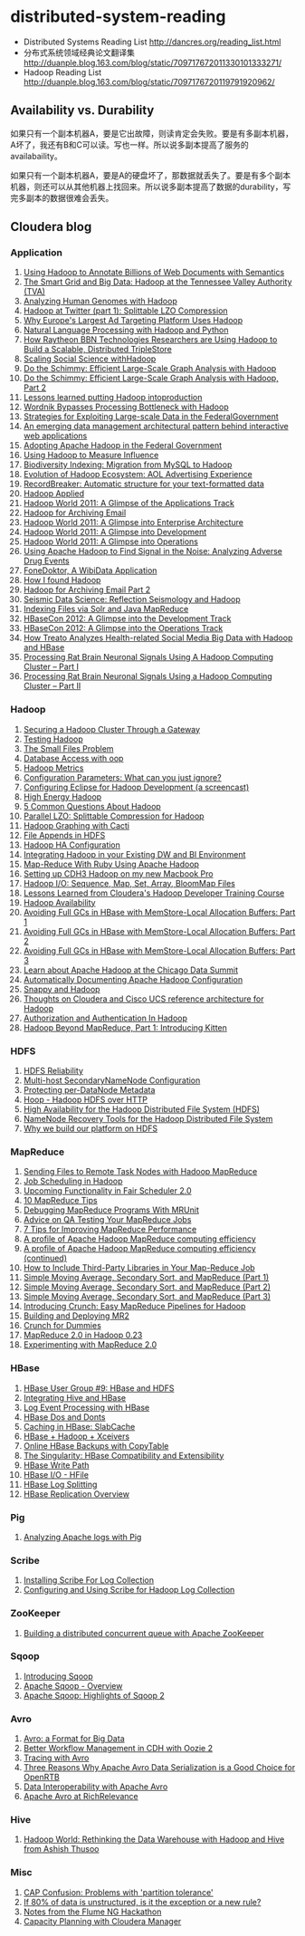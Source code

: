 * distributed-system-reading
#+OPTIONS: H:4

   - Distributed Systems Reading List http://dancres.org/reading_list.html
   - 分布式系统领域经典论文翻译集 http://duanple.blog.163.com/blog/static/709717672011330101333271/
   - Hadoop Reading List http://duanple.blog.163.com/blog/static/7097176720119791920962/

** Availability vs. Durability
如果只有一个副本机器A，要是它出故障，则读肯定会失败。要是有多副本机器，A坏了，我还有B和C可以读。写也一样。所以说多副本提高了服务的availabaility。

如果只有一个副本机器A，要是A的硬盘坏了，那数据就丢失了。要是有多个副本机器，则还可以从其他机器上找回来。所以说多副本提高了数据的durability，写完多副本的数据很难会丢失。

** Cloudera blog
*** Application 
   1. [[http://www.cloudera.com/blog/2009/04/22/using-hadoop-to-annotate-=billions-of-web-documents-with-semantics/][Using Hadoop to Annotate Billions of Web Documents with Semantics]]
   2. [[http://www.cloudera.com/blog/2009/06/02/smart-grid-big-data-hadoop=-tennessee-valley-authority-tva/][The Smart Grid and Big Data: Hadoop at the Tennessee Valley Authority (TVA)]]
   3. [[http://www.cloudera.com/blog/2009/10/15/analyzing-human-genomes-with=-hadoop/][Analyzing Human Genomes with Hadoop]]
   4. [[http://www.cloudera.com/blog/2009/11/17/hadoop-at-twitter-part-=1-splittable-lzo-compression/][Hadoop at Twitter (part 1): Splittable LZO Compression]]
   5. [[http://www.cloudera.com/blog/2010/03/why-europes-largest-ad-targetin=g-platform-uses-hadoop/][Why Europe's Largest Ad Targeting Platform Uses Hadoop]]
   6. [[http://www.cloudera.com/blog/2010/03/natural-language-processing-wit=h-hadoop-and-python/][Natural Language Processing with Hadoop and Python]]
   7. [[http://www.cloudera.com/blog/2010/03/how-raytheon-researchers-are-usi=hadoop-to-build-a-scalable-distributed-triple-store/][How Raytheon BBN Technologies Researchers are Using Hadoop to Build a Scalable, Distributed TripleStore]]
   8. [[http://www.cloudera.com/blog/2010/04/scaling-social-science-with-had=/][Scaling Social Science withHadoop]]
   9. [[http://www.cloudera.com/blog/2010/11/do-the-schimmy-efficient-large-=le-graph-analysis-with-hadoop/][Do the Schimmy: Efficient Large-Scale Graph Analysis with Hadoop]]
   10. [[http://www.cloudera.com/blog/2010/11/do-the-schimmy-efficient-lar=scale-graph-analysis-with-hadoop-part-2/][Do the Schimmy: Efficient Large-Scale Graph Analysis with Hadoop, Part 2]]
   11. [[http://www.cloudera.com/blog/2010/12/lessons-learned-putting-had=-into-production/][Lessons learned putting Hadoop intoproduction]]
   12. [[http://www.cloudera.com/blog/2011/02/wordnik-bypasses-processing-bot=neck-with-hadoop/][Wordnik Bypasses Processing Bottleneck with Hadoop]]
   13. [[http://www.cloudera.com/blog/2011/02/strategies-for-exploiting-l=e-scale-data-in-the-federal-government/][Strategies for Exploiting Large-scale Data in the FederalGovernment]]
   14. [[http://www.cloudera.com/blog/2011/02/an-emerging-data-m=anagement-architectural-pattern-behind-interactive-web-application/][An emerging data management architectural pattern behind interactive web applications]]
   15. [[http://www.cloudera.com/blog/2011/04/adopting-apache-hadoop-in-t=he-federal-government/][Adopting Apache Hadoop in the Federal Government]]
   16. [[http://www.cloudera.com/blog/2011/05/using-hadoop-to-measure-infl=uence/][Using Hadoop to Measure Influence]]
   17. [[http://www.cloudera.com/blog/2011/06/biodiversity-indexing-migration=-from-mysql-to-hadoop/][Biodiversity Indexing: Migration from MySQL to Hadoop]]
   18. [[http://www.cloudera.com/blog/2011/07/evolution-of-hadoop-ecosyst=em-aol-advertising-experience/][Evolution of Hadoop Ecosystem: AOL Advertising Experience]]
   19. [[http://www.cloudera.com/blog/2011/07/recordbreaker-automatic-structure=-for-your-text-formatted-data/][RecordBreaker: Automatic structure for your text-formatted data]]
   20. [[http://www.cloudera.com/blog/2011/09/hadoop-applied/=][Hadoop Applied ]]
   21. [[http://www.cloudera.com/blog/2011/09/a-glance-at-the-hadoop-world-201=1-applications-track/][Hadoop World 2011: A Glimpse of the Applications Track]]
   22. [[http://www.cloudera.com/blog/2011/09/hadoop-for-archiving-email/][Hadoop for Archiving Email]]
   23. [[http://www.cloudera.com/blog/2011/10/hadoop-world-2011-a-glimp=se-into-enterprise-architecture/][Hadoop World 2011: A Glimpse into Enterprise Architecture]]
   24. [[http://www.cloudera.com/blog/2011/10/hadoop-world-2011-a-glimps=e-into-development/][Hadoop World 2011: A Glimpse into Development]]
   25. [[http://www.cloudera.com/blog/2011/10/hadoop-world-2011-a-glimpse=-into-operations/][Hadoop World 2011: A Glimpse into Operations]]
   26. [[http://www.cloudera.com/blog/2011/11/using-hadoop-to-analyze=-adverse-drug-events/][Using Apache Hadoop to Find Signal in the Noise: Analyzing Adverse Drug Events]]
   27. [[http://www.cloudera.com/blog/2011/12/fonedoktor-a-wibidata-appl=ication/][FoneDoktor, A WibiData Application]]
   28. [[http://www.cloudera.com/blog/2011/12/how-i-found-hadoop/][How I found Hadoop]]
   29. [[http://www.cloudera.com/blog/2012/01/hadoop-for-archiving-email-part-2/][Hadoop for Archiving Email Part 2]]
   30. [[http://www.cloudera.com/blog/2012/01/seismic-data-science-hadoop-use=-case/][Seismic Data Science: Reflection Seismology and Hadoop]]
   31. [[http://www.cloudera.com/blog/2012/03/indexing-files-via-solr-and-=java-mapreduce/][Indexing Files via Solr and Java MapReduce]]
   32. [[http://www.cloudera.com/blog/2012/04/hbasecon-2012-a-glimpse-into-the=-development-track/][HBaseCon 2012: A Glimpse into the Development Track]]
   33. [[http://www.cloudera.com/blog/2012/04/hbasecon-2012-a-glimpse-into-the=-operations-track/][HBaseCon 2012: A Glimpse into the Operations Track]]
   34. [[http://www.cloudera.com/blog/2012/05/treato-analyzes-health-re=lated-big-data-with-hadoop/][How Treato Analyzes Health-related Social Media Big Data with Hadoop and HBase]]
   35. [[http://www.cloudera.com/blog/2012/07/processing-rat-brain-neuronal-signals-using-a-hadoop-computing-cluster-part-i/][Processing Rat Brain Neuronal Signals Using A Hadoop Computing Cluster – Part I]]
   36. [[http://www.cloudera.com/blog/2012/08/processing-rat-brain-neuronal-signals-using-a-hadoop-computing-cluster-part-ii/][Processing Rat Brain Neuronal Signals Using a Hadoop Computing Cluster – Part II]]
   
*** Hadoop
   1. [[http://www.cloudera.com/blog/2008/12/03/securing-a-hadoop-cluster-t=hrough-a-gateway/][Securing a Hadoop Cluster Through a Gateway]]
   2. [[http://www.cloudera.com/blog/2008/12/16/testing-hadoop= /][Testing Hadoop]]
   3. [[http://www.cloudera.com/blog/2009/02/02/the-small-files-problem/][The Small Files Problem]]
   4. [[http://www.cloudera.com/blog/2009/03/06/database-access-with-hadoop/= ][Database Access with oop]]
   5. [[http://www.cloudera.com/blog/2009/03/12/hadoop-metrics= /][Hadoop Metrics]]
   6. [[http://www.cloudera.com/blog/2009/03/30/configuration-parameters-wh=at-can-you-just-ignore/][Configuration Parameters: What can you just ignore?]]
   7. [[http://www.cloudera.com/blog/2009/04/20/configuring-eclipse-for=-hadoop-development-a-screencast/][Configuring Eclipse for Hadoop Development (a screencast)]]
   8. [[http://www.cloudera.com/blog/2009/05/01/high-energy-hadoop/][High Energy Hadoop]]
   9. [[http://www.cloudera.com/blog/2009/05/14/5-common-questions-about-had=oop/][5 Common Questions About Hadoop]]
   10. [[http://www.cloudera.com/blog/2009/06/24/parallel-lzo-splittable-comp=ression-for-hadoop/][Parallel LZO: Splittable Compression for Hadoop]]
   11. [[http://www.cloudera.com/blog/2009/07/07/hadoop-graphing-with-cacti/][Hadoop Graphing with Cacti]]
   12. [[http://www.cloudera.com/blog/2009/07/17/file-appends-in-hdfs/][File Appends in HDFS]]
   13. [[http://www.cloudera.com/blog/2009/07/22/hadoop-ha-configurati=on/][Hadoop HA Configuration]]
   14. [[http://www.cloudera.com/blog/2010/11/integrating-hadoop-in-your=-existing-dw-and-bi-environment/][Integrating Hadoop in your Existing DW and BI Environment]]
   15. [[http://www.cloudera.com/blog/2011/01/map-reduce-with-ruby-using-apac=he-hadoop/][Map-Reduce With Ruby Using Apache Hadoop]]
   16. [[http://www.cloudera.com/blog/2011/01/setting-up-cdh3-hadoop-on-my-new-m=acbook-pro/][Setting up CDH3 Hadoop on my new Macbook Pro]]
   17. [[http://www.cloudera.com/blog/2011/01/hadoop-io-sequence-map-set-array=-bloommap-files/][Hadoop I/O: Sequence, Map, Set, Array, BloomMap Files]]
   18. [[http://www.cloudera.com/blog/2011/01/lessons-learned-from-clouderas-=hadoop-developer-training-course/][Lessons Learned from Cloudera's Hadoop Developer Training Course]]
   19. [[http://www.cloudera.com/blog/2011/02/hadoop-avai= lability/][Hadoop Availability]]
   20. [[http://www.cloudera.com/blog/2011/02/avoiding-full-gcs-in-hbase-w=ith-memstore-local-allocation-buffers-part-1/][Avoiding Full GCs in HBase with MemStore-Local Allocation Buffers: Part 1]]
   21. [[http://www.cloudera.com/blog/2011/02/avoiding-full-gcs-in-hbase-w=ith-memstore-local-allocation-buffers-part-2/][Avoiding Full GCs in HBase with MemStore-Local Allocation Buffers: Part 2]]
   22. [[http://www.cloudera.com/blog/2011/03/avoiding-full-gcs-in-hbase-w=ith-memstore-local-allocation-buffers-part-3/][Avoiding Full GCs in HBase with MemStore-Local Allocation Buffers: Part 3]]
   23. [[http://www.cloudera.com/blog/2011/03/learn-about-apache-hadoop-at-th=e-chicago-data-summit/][Learn about Apache Hadoop at the Chicago Data Summit]]
   24. [[http://www.cloudera.com/blog/2011/08/automatically-documentin=g-apache-hadoop-configuration/][Automatically Documenting Apache Hadoop Configuration]]
   25. [[http://www.cloudera.com/blog/2011/09/snappy-and-hadoop/][Snappy and Hadoop]]
   26. [[http://www.cloudera.com/blog/2012/03/thoughts-on-cloudera-and-cisco-=ucs-reference-architecture-for-hadoop/][Thoughts on Cloudera and Cisco UCS reference architecture for Hadoop]]
   27. [[http://www.cloudera.com/blog/2012/03/authorization-and-authenticatio=n-in-hadoop/][Authorization and Authentication In Hadoop]]
   28. [[http://www.cloudera.com/blog/2012/06/hadoop-beyond-mapreduce-introdu=cing-kitten/][Hadoop Beyond MapReduce, Part 1: Introducing Kitten]]   
   
*** HDFS
   1. [[http://www.cloudera.com/blog/2009/01/14/hdfs-reliabi= lity/][HDFS Reliability]]
   2. [[http://www.cloudera.com/blog/2009/02/10/multi-host-secondaryn=amenode-configuration/][Multi-host SecondaryNameNode Configuration]]
   3. [[http://www.cloudera.com/blog/2009/05/22/protecting-per-datanode-me=tadata/][Protecting per-DataNode Metadata]]
   4. [[http://www.cloudera.com/blog/2011/07/hoop-hadoop-hdfs-over-http/][Hoop - Hadoop HDFS over HTTP]]
   5. [[http://www.cloudera.com/blog/2012/03/high-availability-for-the-hadoo=p-distributed-file-system-hdfs/][High Availability for the Hadoop Distributed File System (HDFS)]]
   6. [[http://www.cloudera.com/blog/2012/05/namenode-recovery-tools-for-the=-hadoop-distributed-file-system/][NameNode Recovery Tools for the Hadoop Distributed File System]]
   7. [[http://www.cloudera.com/blog/2012/07/why-we-build-our-platform-on-hdfs=/][Why we build our platform on HDFS]]
    
*** MapReduce
   1. [[http://www.cloudera.com/blog/2008/11/14/sending-files-to-remote-t=ask-nodes-with-hadoop-mapreduce/][Sending Files to Remote Task Nodes with Hadoop MapReduce]]
   2. [[http://www.cloudera.com/blog/2008/11/23/job-scheduling-in-hadoop/][Job Scheduling in Hadoop]]
   3. [[http://www.cloudera.com/blog/2009/04/03/upcoming-functionality-in=-fair-scheduler-20/][Upcoming Functionality in Fair Scheduler 2.0]]
   4. [[http://www.cloudera.com/blog/2009/05/18/10-mapreduce-tips/][10 MapReduce Tips]]
   5. [[http://www.cloudera.com/blog/2009/07/03/debugging-mapreduce-programs=-with-mrunit/][Debugging MapReduce Programs With MRUnit]]
   6. [[http://www.cloudera.com/blog/2009/07/29/advice-on-qa-testing-your-mapr=educe-jobs/][Advice on QA Testing Your MapReduce Jobs]]
   7. [[http://www.cloudera.com/blog/2009/12/7-tips-for-improving-mapre=duce-performance/][7 Tips for Improving MapReduce Performance]]
   8. [[http://www.cloudera.com/blog/2010/12/a-profile-of-hadoop-mapredu=ce-computing-efficiency-sra-paul-burkhardt/][A profile of Apache Hadoop MapReduce computing efficiency]]
   9. [[http://www.cloudera.com/blog/2010/12/a-profile-of-hadoop-mapred=uce-computing-efficiency-continued/][A profile of Apache Hadoop MapReduce computing efficiency (continued)]]
   10. [[http://www.cloudera.com/blog/2011/01/how-to-include-third-party-librari=es-in-your-map-reduce-job/][How to Include Third-Party Libraries in Your Map-Reduce Job]]
   11. [[http://www.cloudera.com/blog/2011/03/simple-moving-average-secondary-sor=t-and-mapreduce-part-1/][Simple Moving Average, Secondary Sort, and MapReduce (Part 1)]]
   12. [[http://www.cloudera.com/blog/2011/03/simple-moving-average-secondary-sor=t-and-mapreduce-part-2/][Simple Moving Average, Secondary Sort, and MapReduce (Part 2)]]
   13. [[http://www.cloudera.com/blog/2011/04/simple-moving-average-secondary-sor=t-and-mapreduce-part-3/][Simple Moving Average, Secondary Sort, and MapReduce (Part 3)]]
   14. [[http://www.cloudera.com/blog/2011/10/introducing-crunch/][Introducing Crunch: Easy MapReduce Pipelines for Hadoop]]
   15. [[http://www.cloudera.com/blog/2011/11/building-and-deploying-mr2/][Building and Deploying MR2]]
   16. [[http://www.cloudera.com/blog/2011/12/crunch-for-dummies/][Crunch for Dummies]]
   17. [[http://www.cloudera.com/blog/2012/02/mapreduce-2-0-in-hadoop-0-23/][MapReduce 2.0 in Hadoop 0.23]]
   18. [[http://www.cloudera.com/blog/2012/07/experimenting-with-mapreduce-2-0/][Experimenting with MapReduce 2.0]]
   
*** HBase
   1. [[http://www.cloudera.com/blog/2010/03/hbase-user-group-9-hbase-and-hdfs=/][HBase User Group #9: HBase and HDFS]]
   2. [[http://www.cloudera.com/blog/2010/06/integrating-hive-and-hbase/][Integrating Hive and HBase]]
   3. [[http://www.cloudera.com/blog/2011/02/log-event-processing-with-hbase/=][Log Event Processing with HBase]]
   4. [[http://www.cloudera.com/blog/2011/04/hbase-dos-and-donts/][HBase Dos and Donts]]
   5. [[http://www.cloudera.com/blog/2012/01/caching-in-hbase-slabcache/][Caching in HBase: SlabCache]]
   6. [[http://www.cloudera.com/blog/2012/03/hbase-hadoop-xceivers/][HBase + Hadoop + Xceivers]]
   7. [[http://www.cloudera.com/blog/2012/06/online-hbase-backups-with-co=pytable-2/][Online HBase Backups with CopyTable]]
   8. [[http://www.cloudera.com/blog/2012/06/the-singularity-hbase-co=mpatibility-and-extensibility/][The Singularity: HBase Compatibility and Extensibility]]
   9. [[http://www.cloudera.com/blog/2012/06/hbase-write-pat= h/][HBase Write Path]]
   10. [[http://www.cloudera.com/blog/2012/06/hbase-io-hfile-input-output/][HBase I/O - HFile]]
   11. [[http://www.cloudera.com/blog/2012/07/hbase-log-splitting/][HBase Log Splitting]]
   12. [[http://www.cloudera.com/blog/2012/07/hbase-replication-overview-2/=][HBase Replication Overview]]
   
*** Pig
   1. [[http://www.cloudera.com/blog/2009/06/17/analyzing-apache-logs-with-pig/=][Analyzing Apache logs with Pig]]
   
*** Scribe
   1. [[http://www.cloudera.com/blog/2008/10/28/installing-scribe-for-lo=g-collection/][Installing Scribe For Log Collection]]
   2. [[http://www.cloudera.com/blog/2008/11/02/configuring-and-using-sc=ribe-for-hadoop-log-collection/][Configuring and Using Scribe for Hadoop Log Collection]]
     
*** ZooKeeper
   1. [[http://www.cloudera.com/blog/2009/05/28/building-a-distributed-co=ncurrent-queue-with-apache-zookeeper/][Building a distributed concurrent queue with Apache ZooKeeper]]
      
*** Sqoop
   1. [[http://www.cloudera.com/blog/2009/06/01/introducing-sqoop/][Introducing Sqoop]]
   2. [[http://www.cloudera.com/blog/2011/10/apache-sqoop-overview/][Apache Sqoop - Overview]]
   3. [[http://www.cloudera.com/blog/2012/01/apache-sqoop-highlights-of-sqoop-2/][Apache Sqoop: Highlights of Sqoop 2]]
   
*** Avro
   1. [[http://www.cloudera.com/blog/2009/11/02/avro-a-format-for-big-data/][Avro: a Format for Big Data]]
   2. [[http://www.cloudera.com/blog/2010/11/better-workflow-management-in-cdh-wi=th-oozie-2/][Better Workflow Management in CDH with Oozie 2]]
   3. [[http://www.cloudera.com/blog/2010/09/tracing-with-avro/][Tracing with Avro]]
   4. [[http://www.cloudera.com/blog/2011/05/three-reasons-why-apache-av=ro-data-serialization-is-a-good-choice-for-openrtb/][Three Reasons Why Apache Avro Data Serialization is a Good Choice for OpenRTB]]
   5. [[http://www.cloudera.com/blog/2011/07/avro-data-interop/][Data Interoperability with Apache Avro]]
   6. [[http://www.cloudera.com/blog/2011/12/apache-avro-at-richrelev=ance/][Apache Avro at RichRelevance]]
      
*** Hive
   1. [[http://www.cloudera.com/blog/2009/11/11/hadoop-world-rethi=nking-the-data-warehouse-with-hadoop-and-hive-from-ashish-thusoo/][Hadoop World: Rethinking the Data Warehouse with Hadoop and Hive from Ashish Thusoo]]
   
*** Misc
   1. [[http://www.cloudera.com/blog/2010/04/cap-confusion-problems=-with-partition-tolerance/][CAP Confusion: Problems with 'partition tolerance']]
   2. [[http://www.cloudera.com/blog/2011/06/if-80-of-data-is-unstructured-is=-it-the-exception-or-a-new-rule/][If 80% of data is unstructured, is it the exception or a new rule?]]
   3. [[http://www.cloudera.com/blog/2011/12/notes-from-the-flume-ng-hack=athon/][Notes from the Flume NG Hackathon]]
   4. [[http://www.cloudera.com/blog/2012/01/capacity-planning-with-clouder=a-manager/][Capacity Planning with Cloudera Manager]]
     
